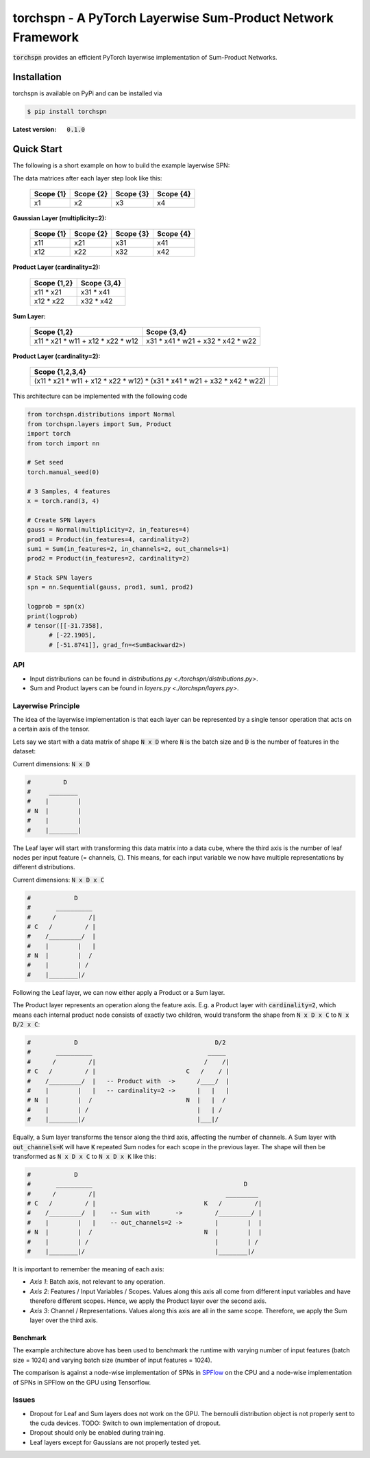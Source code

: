 ============================================================
torchspn - A PyTorch Layerwise Sum-Product Network Framework
============================================================

:code:`torchspn` provides an efficient PyTorch layerwise implementation of Sum-Product Networks.

Installation
------------
torchspn is available on PyPi and can be installed via

.. code:: bash

    $ pip install torchspn

:Latest version: :code:`0.1.0`

Quick Start
-----------
The following is a short example on how to build the example layerwise SPN:

.. image:: ./res/spn.png
    :alt: Example Sum-Product Network
    :align: center

The data matrices after each layer step look like this:

 =========  =========  =========  =========
 Scope {1}  Scope {2}  Scope {3}  Scope {4} 
 =========  =========  =========  =========
 x1         x2         x3         x4        
 =========  =========  =========  =========

**Gaussian Layer (multiplicity=2):**

 =========  =========  =========  =========
 Scope {1}  Scope {2}  Scope {3}  Scope {4} 
 =========  =========  =========  =========
 x11        x21        x31        x41       
 x12        x22        x32        x42       
 =========  =========  =========  =========

**Product Layer (cardinality=2):**

 ===========  ===========
 Scope {1,2}  Scope {3,4} 
 ===========  ===========
 x11 * x21    x31 * x41   
 x12 * x22    x32 * x42   
 ===========  ===========

**Sum Layer:**

 =================================  =================================
 Scope {1,2}                        Scope {3,4}                       
 =================================  =================================
 x11 * x21 * w11 + x12 * x22 * w12  x31 * x41 * w21 + x32 * x42 * w22 
 =================================  =================================


**Product Layer (cardinality=2):**

 =========================================================================  ==
 **Scope {1,2,3,4}**                                                                                                                        
 =========================================================================  == 
 (x11 * x21 * w11 + x12 * x22 * w12) * (x31 * x41 * w21 + x32 * x42 * w22)   
 =========================================================================  ==


This architecture can be implemented with the following code

.. code:: python


  from torchspn.distributions import Normal
  from torchspn.layers import Sum, Product
  import torch
  from torch import nn

  # Set seed
  torch.manual_seed(0)

  # 3 Samples, 4 features
  x = torch.rand(3, 4)

  # Create SPN layers
  gauss = Normal(multiplicity=2, in_features=4)
  prod1 = Product(in_features=4, cardinality=2)
  sum1 = Sum(in_features=2, in_channels=2, out_channels=1)
  prod2 = Product(in_features=2, cardinality=2)

  # Stack SPN layers
  spn = nn.Sequential(gauss, prod1, sum1, prod2)

  logprob = spn(x)
  print(logprob)
  # tensor([[-31.7358],                                                                                                            
        # [-22.1905],                                                                                                            
        # [-51.8741]], grad_fn=<SumBackward2>)

API
===

- Input distributions can be found in `distributions.py <./torchspn/distributions.py>`.
- Sum and Product layers can be found in `layers.py <./torchspn/layers.py>`.

Layerwise Principle
===================

The idea of the layerwise implementation is that each layer can be represented by a single tensor operation that acts on a certain axis of the tensor.

Lets say we start with a data matrix of shape :code:`N x D` where :code:`N` is the batch size and :code:`D` is the number of features in the dataset:

Current dimensions: :code:`N x D`

.. code:: python

  #         D
  #     ________  
  #    |        |
  # N  |        |
  #    |        |
  #    |________|

The Leaf layer will start with transforming this data matrix into a data cube, where the third axis is the number of leaf nodes per input feature (= channels, :code:`C`). This means, for each input variable we now have multiple representations by different distributions.

Current dimensions: :code:`N x D x C`

.. code:: python

  #            D
  #       __________
  #      /         /|
  # C   /         / |
  #    /_________/  |
  #    |        |   |
  # N  |        |  /
  #    |        | /
  #    |________|/
  
Following the Leaf layer, we can now either apply a Product or a Sum layer. 

The Product layer represents an operation along the feature axis. E.g. a Product layer with :code:`cardinality=2`, which means each internal product node consists of exactly two children, would transform the shape from :code:`N x D x C` to :code:`N x D/2 x C`:

.. code:: python

  #            D                                      D/2
  #       __________                                _____
  #      /         /|                              /    /|
  # C   /         / |                         C   /    / |
  #    /_________/  |   -- Product with  ->      /____/  |
  #    |        |   |   -- cardinality=2 ->      |   |   |
  # N  |        |  /                          N  |   |  /
  #    |        | /                              |   | /
  #    |________|/                               |___|/

Equally, a Sum layer transforms the tensor along the third axis, affecting the number of channels. A Sum layer with :code:`out_channels=K` will have :code:`K` repeated Sum nodes for each scope in the previous layer. The shape will then be transformed as :code:`N x D x C` to :code:`N x D x K` like this:


.. code:: python

  #            D                                                      
  #       __________                                          D
  #      /         /|                                    _________    
  # C   /         / |                              K   /         /|   
  #    /_________/  |    -- Sum with       ->         /_________/ |   
  #    |        |   |    -- out_channels=2 ->         |        |  |   
  # N  |        |  /                               N  |        |  |
  #    |        | /                                   |        | /
  #    |________|/                                    |________|/      

It is important to remember the meaning of each axis:

- *Axis 1*: Batch axis, not relevant to any operation.
- *Axis 2*: Features / Input Variables / Scopes. Values along this axis all come from different input variables and have therefore different scopes. Hence, we apply the Product layer over the second axis.
- *Axis 3*: Channel / Representations. Values along this axis are all in the same scope. Therefore, we apply the Sum layer over the third axis.


Benchmark
_________

.. image:: ./res/benchmark.png
    :alt: Benchmark
    :align: center

The example architecture above has been used to benchmark the runtime with varying number of input features (batch size = 1024) and varying batch size (number of input features = 1024).

The comparison is against a node-wise implementation of SPNs in `SPFlow <https://github.com/SPFlow/SPFlow>`_ on the CPU and a node-wise implementation of SPNs in SPFlow on the GPU using Tensorflow.

Issues
======
- Dropout for Leaf and Sum layers does not work on the GPU. The bernoulli distribution object is not properly sent to the cuda devices. TODO: Switch to own implementation of dropout.
- Dropout should only be enabled during training.
- Leaf layers except for Gaussians are not properly tested yet.
